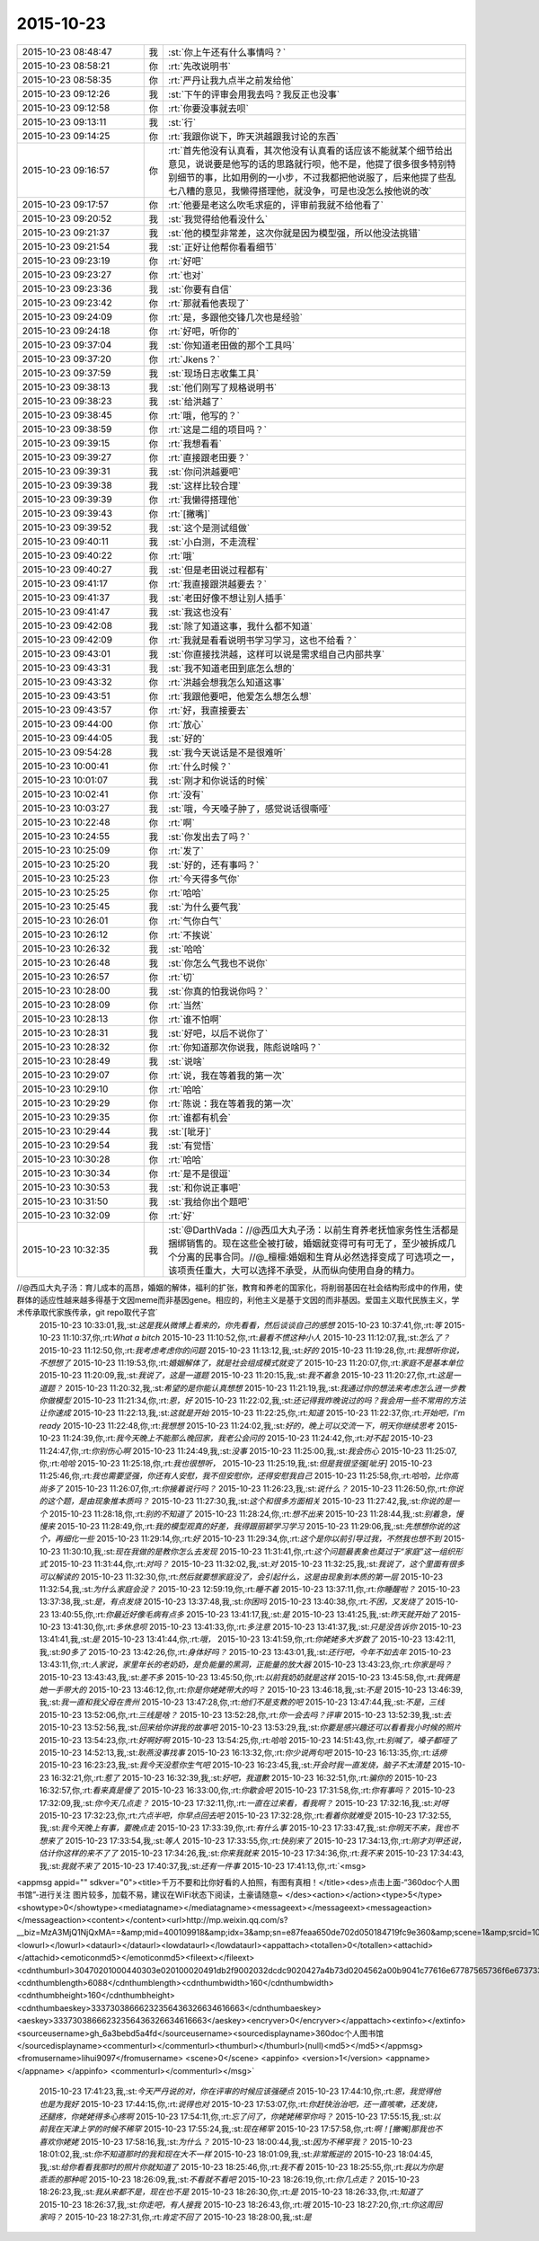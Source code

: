 2015-10-23
-------------

.. csv-table::
   :widths: 25, 1, 60

   2015-10-23 08:48:47,我,:st:`你上午还有什么事情吗？`
   2015-10-23 08:58:21,你,:rt:`先改说明书`
   2015-10-23 08:58:35,你,:rt:`严丹让我九点半之前发给他`
   2015-10-23 09:12:26,我,:st:`下午的评审会用我去吗？我反正也没事`
   2015-10-23 09:12:58,你,:rt:`你要没事就去呗`
   2015-10-23 09:13:11,我,:st:`行`
   2015-10-23 09:14:25,你,:rt:`我跟你说下，昨天洪越跟我讨论的东西`
   2015-10-23 09:16:57,你,:rt:`首先他没有认真看，其次他没有认真看的话应该不能就某个细节给出意见，说说要是他写的话的思路就行呗，他不是，他提了很多很多特别特别细节的事，比如用例的一小步，不过我都把他说服了，后来他提了些乱七八糟的意见，我懒得搭理他，就没争，可是也没怎么按他说的改`
   2015-10-23 09:17:57,你,:rt:`他要是老这么吹毛求疵的，评审前我就不给他看了`
   2015-10-23 09:20:52,我,:st:`我觉得给他看没什么`
   2015-10-23 09:21:37,我,:st:`他的模型非常差，这次你就是因为模型强，所以他没法挑错`
   2015-10-23 09:21:54,我,:st:`正好让他帮你看看细节`
   2015-10-23 09:23:19,你,:rt:`好吧`
   2015-10-23 09:23:27,你,:rt:`也对`
   2015-10-23 09:23:36,我,:st:`你要有自信`
   2015-10-23 09:23:42,你,:rt:`那就看他表现了`
   2015-10-23 09:24:09,你,:rt:`是，多跟他交锋几次也是经验`
   2015-10-23 09:24:18,你,:rt:`好吧，听你的`
   2015-10-23 09:37:04,我,:st:`你知道老田做的那个工具吗`
   2015-10-23 09:37:20,你,:rt:`Jkens？`
   2015-10-23 09:37:59,我,:st:`现场日志收集工具`
   2015-10-23 09:38:13,我,:st:`他们刚写了规格说明书`
   2015-10-23 09:38:23,我,:st:`给洪越了`
   2015-10-23 09:38:45,你,:rt:`哦，他写的？`
   2015-10-23 09:38:59,你,:rt:`这是二组的项目吗？`
   2015-10-23 09:39:15,你,:rt:`我想看看`
   2015-10-23 09:39:27,你,:rt:`直接跟老田要？`
   2015-10-23 09:39:31,我,:st:`你问洪越要吧`
   2015-10-23 09:39:38,我,:st:`这样比较合理`
   2015-10-23 09:39:39,你,:rt:`我懒得搭理他`
   2015-10-23 09:39:43,你,:rt:`[撇嘴]`
   2015-10-23 09:39:52,我,:st:`这个是测试组做`
   2015-10-23 09:40:11,我,:st:`小白测，不走流程`
   2015-10-23 09:40:22,你,:rt:`哦`
   2015-10-23 09:40:27,我,:st:`但是老田说过程都有`
   2015-10-23 09:41:17,你,:rt:`我直接跟洪越要去？`
   2015-10-23 09:41:37,我,:st:`老田好像不想让别人插手`
   2015-10-23 09:41:47,我,:st:`我这也没有`
   2015-10-23 09:42:08,我,:st:`除了知道这事，我什么都不知道`
   2015-10-23 09:42:09,你,:rt:`我就是看看说明书学习学习，这也不给看？`
   2015-10-23 09:43:01,我,:st:`你直接找洪越，这样可以说是需求组自己内部共享`
   2015-10-23 09:43:31,我,:st:`我不知道老田到底怎么想的`
   2015-10-23 09:43:32,你,:rt:`洪越会想我怎么知道这事`
   2015-10-23 09:43:51,你,:rt:`我跟他要吧，他爱怎么想怎么想`
   2015-10-23 09:43:57,你,:rt:`好，我直接要去`
   2015-10-23 09:44:00,你,:rt:`放心`
   2015-10-23 09:44:05,我,:st:`好的`
   2015-10-23 09:54:28,我,:st:`我今天说话是不是很难听`
   2015-10-23 10:00:41,你,:rt:`什么时候？`
   2015-10-23 10:01:07,我,:st:`刚才和你说话的时候`
   2015-10-23 10:02:41,你,:rt:`没有`
   2015-10-23 10:03:27,我,:st:`哦，今天嗓子肿了，感觉说话很嘶哑`
   2015-10-23 10:22:48,你,:rt:`啊`
   2015-10-23 10:24:55,我,:st:`你发出去了吗？`
   2015-10-23 10:25:09,你,:rt:`发了`
   2015-10-23 10:25:20,我,:st:`好的，还有事吗？`
   2015-10-23 10:25:23,你,:rt:`今天得多气你`
   2015-10-23 10:25:25,你,:rt:`哈哈`
   2015-10-23 10:25:45,我,:st:`为什么要气我`
   2015-10-23 10:26:01,你,:rt:`气你白气`
   2015-10-23 10:26:12,你,:rt:`不挨说`
   2015-10-23 10:26:32,我,:st:`哈哈`
   2015-10-23 10:26:48,我,:st:`你怎么气我也不说你`
   2015-10-23 10:26:57,你,:rt:`切`
   2015-10-23 10:28:00,我,:st:`你真的怕我说你吗？`
   2015-10-23 10:28:09,你,:rt:`当然`
   2015-10-23 10:28:13,你,:rt:`谁不怕啊`
   2015-10-23 10:28:31,我,:st:`好吧，以后不说你了`
   2015-10-23 10:28:32,你,:rt:`你知道那次你说我，陈彪说啥吗？`
   2015-10-23 10:28:49,我,:st:`说啥`
   2015-10-23 10:29:07,你,:rt:`说，我在等着我的第一次`
   2015-10-23 10:29:10,你,:rt:`哈哈`
   2015-10-23 10:29:29,你,:rt:`陈说：我在等着我的第一次`
   2015-10-23 10:29:35,你,:rt:`谁都有机会`
   2015-10-23 10:29:44,我,:st:`[呲牙]`
   2015-10-23 10:29:54,我,:st:`有觉悟`
   2015-10-23 10:30:28,你,:rt:`哈哈`
   2015-10-23 10:30:34,你,:rt:`是不是很逗`
   2015-10-23 10:30:53,我,:st:`和你说正事吧`
   2015-10-23 10:31:50,我,:st:`我给你出个题吧`
   2015-10-23 10:32:09,你,:rt:`好`
   2015-10-23 10:32:35,我,:st:`@DarthVada：//@西瓜大丸子汤：以前生育养老抚恤家务性生活都是捆绑销售的。现在这些全被打破，婚姻就变得可有可无了，至少被拆成几个分离的民事合同。//@_檀檀:婚姻和生育从必然选择变成了可选项之一，该项责任重大，大可以选择不承受，从而纵向使用自身的精力。

//@西瓜大丸子汤：育儿成本的高昂，婚姻的解体，福利的扩张，教育和养老的国家化，将削弱基因在社会结构形成中的作用，使群体的适应性越来越多得基于文因meme而非基因gene。相应的，利他主义是基于文因的而非基因。爱国主义取代民族主义，学术传承取代家族传承，git repo取代子宫`
   2015-10-23 10:33:01,我,:st:`这是我从微博上看来的，你先看看，然后谈谈自己的感想`
   2015-10-23 10:37:41,你,:rt:`等`
   2015-10-23 11:10:37,你,:rt:`What a bitch`
   2015-10-23 11:10:52,你,:rt:`最看不惯这种小人`
   2015-10-23 11:12:07,我,:st:`怎么了？`
   2015-10-23 11:12:50,你,:rt:`我考虑考虑你的问题`
   2015-10-23 11:13:12,我,:st:`好的`
   2015-10-23 11:19:28,你,:rt:`我想听你说，不想想了`
   2015-10-23 11:19:53,你,:rt:`婚姻解体了，就是社会组成模式就变了`
   2015-10-23 11:20:07,你,:rt:`家庭不是基本单位`
   2015-10-23 11:20:09,我,:st:`我说了，这是一道题`
   2015-10-23 11:20:15,我,:st:`我不着急`
   2015-10-23 11:20:27,你,:rt:`这是一道题？`
   2015-10-23 11:20:32,我,:st:`希望的是你能认真想想`
   2015-10-23 11:21:19,我,:st:`我通过你的想法来考虑怎么进一步教你做模型`
   2015-10-23 11:21:34,你,:rt:`恩，好`
   2015-10-23 11:22:02,我,:st:`还记得我昨晚说过的吗？我会用一些不常用的方法让你速成`
   2015-10-23 11:22:13,我,:st:`这就是开始`
   2015-10-23 11:22:25,你,:rt:`知道`
   2015-10-23 11:22:37,你,:rt:`开始吧，I'm ready`
   2015-10-23 11:22:48,你,:rt:`我想想`
   2015-10-23 11:24:02,我,:st:`好的，晚上可以交流一下，明天你继续思考`
   2015-10-23 11:24:39,你,:rt:`我今天晚上不能那么晚回家，我老公会问的`
   2015-10-23 11:24:42,你,:rt:`对不起`
   2015-10-23 11:24:47,你,:rt:`你别伤心啊`
   2015-10-23 11:24:49,我,:st:`没事`
   2015-10-23 11:25:00,我,:st:`我会伤心`
   2015-10-23 11:25:07,你,:rt:`哈哈`
   2015-10-23 11:25:18,你,:rt:`我也很想听，`
   2015-10-23 11:25:19,我,:st:`但是我很坚强[呲牙]`
   2015-10-23 11:25:46,你,:rt:`我也需要坚强，你还有人安慰，我不但安慰你，还得安慰我自己`
   2015-10-23 11:25:58,你,:rt:`哈哈，比你高尚多了`
   2015-10-23 11:26:07,你,:rt:`你接着说行吗？`
   2015-10-23 11:26:23,我,:st:`说什么？`
   2015-10-23 11:26:50,你,:rt:`你说的这个题，是由现象推本质吗？`
   2015-10-23 11:27:30,我,:st:`这个和很多方面相关`
   2015-10-23 11:27:42,我,:st:`你说的是一个`
   2015-10-23 11:28:18,你,:rt:`别的不知道了`
   2015-10-23 11:28:24,你,:rt:`想不出来`
   2015-10-23 11:28:44,我,:st:`别着急，慢慢来`
   2015-10-23 11:28:49,你,:rt:`我的模型观真的好差，我得跟丽颖学习学习`
   2015-10-23 11:29:06,我,:st:`先想想你说的这个，再细化一些`
   2015-10-23 11:29:14,你,:rt:`好`
   2015-10-23 11:29:34,你,:rt:`这个是你以前引导过我，不然我也想不到`
   2015-10-23 11:30:10,我,:st:`现在我做的是教你怎么去发现`
   2015-10-23 11:31:41,你,:rt:`这个问题最表象也莫过于“家庭”这一组织形式`
   2015-10-23 11:31:44,你,:rt:`对吗？`
   2015-10-23 11:32:02,我,:st:`对`
   2015-10-23 11:32:25,我,:st:`我说了，这个里面有很多可以解读的`
   2015-10-23 11:32:30,你,:rt:`然后就要想家庭没了，会引起什么，这是由现象到本质的第一层`
   2015-10-23 11:32:54,我,:st:`为什么家庭会没？`
   2015-10-23 12:59:19,你,:rt:`睡不着`
   2015-10-23 13:37:11,你,:rt:`你睡醒啦？`
   2015-10-23 13:37:38,我,:st:`是，有点发烧`
   2015-10-23 13:37:48,我,:st:`你困吗`
   2015-10-23 13:40:38,你,:rt:`不困，又发烧了`
   2015-10-23 13:40:55,你,:rt:`你最近好像毛病有点多`
   2015-10-23 13:41:17,我,:st:`是`
   2015-10-23 13:41:25,我,:st:`昨天就开始了`
   2015-10-23 13:41:30,你,:rt:`多休息呗`
   2015-10-23 13:41:33,你,:rt:`多注意`
   2015-10-23 13:41:37,我,:st:`只是没告诉你`
   2015-10-23 13:41:41,我,:st:`是`
   2015-10-23 13:41:44,你,:rt:`哦，`
   2015-10-23 13:41:59,你,:rt:`你姥姥多大岁数了`
   2015-10-23 13:42:11,我,:st:`90多了`
   2015-10-23 13:42:26,你,:rt:`身体好吗？`
   2015-10-23 13:43:01,我,:st:`还行吧，今年不如去年`
   2015-10-23 13:43:11,你,:rt:`人家说，家里年长的老奶奶，是负能量的黑洞，正能量的放大器`
   2015-10-23 13:43:23,你,:rt:`你家是吗？`
   2015-10-23 13:43:43,我,:st:`差不多`
   2015-10-23 13:45:50,你,:rt:`以前我奶奶就是这样`
   2015-10-23 13:45:58,你,:rt:`我俩是她一手带大的`
   2015-10-23 13:46:12,你,:rt:`你是你姥姥带大的吗？`
   2015-10-23 13:46:18,我,:st:`不是`
   2015-10-23 13:46:39,我,:st:`我一直和我父母在贵州`
   2015-10-23 13:47:28,你,:rt:`他们不是支教的吧`
   2015-10-23 13:47:44,我,:st:`不是，三线`
   2015-10-23 13:52:06,你,:rt:`三线是啥？`
   2015-10-23 13:52:28,你,:rt:`你一会去吗？评审`
   2015-10-23 13:52:39,我,:st:`去`
   2015-10-23 13:52:56,我,:st:`回来给你讲我的故事吧`
   2015-10-23 13:53:29,我,:st:`你要是感兴趣还可以看看我小时候的照片`
   2015-10-23 13:54:23,你,:rt:`好啊好啊`
   2015-10-23 13:54:25,你,:rt:`哈哈`
   2015-10-23 14:51:43,你,:rt:`别喊了，嗓子都哑了`
   2015-10-23 14:52:13,我,:st:`耿燕没事找事`
   2015-10-23 16:13:32,你,:rt:`你少说两句吧`
   2015-10-23 16:13:35,你,:rt:`话痨`
   2015-10-23 16:23:23,我,:st:`我今天没惹你生气吧`
   2015-10-23 16:23:45,我,:st:`开会时我一直发烧，脑子不太清楚`
   2015-10-23 16:32:21,你,:rt:`惹了`
   2015-10-23 16:32:39,我,:st:`好吧，我道歉`
   2015-10-23 16:32:51,你,:rt:`骗你的`
   2015-10-23 16:32:57,你,:rt:`看来真是傻了`
   2015-10-23 16:33:00,你,:rt:`你歇会吧`
   2015-10-23 17:31:58,你,:rt:`你有事吗？`
   2015-10-23 17:32:09,我,:st:`你今天几点走？`
   2015-10-23 17:32:11,你,:rt:`一直在过来看，看我啊？`
   2015-10-23 17:32:16,我,:st:`对呀`
   2015-10-23 17:32:23,你,:rt:`六点半吧，你早点回去吧`
   2015-10-23 17:32:28,你,:rt:`看着你就难受`
   2015-10-23 17:32:55,我,:st:`我今天晚上有事，要晚点走`
   2015-10-23 17:33:39,你,:rt:`有什么事`
   2015-10-23 17:33:47,我,:st:`你明天不来，我也不想来了`
   2015-10-23 17:33:54,我,:st:`等人`
   2015-10-23 17:33:55,你,:rt:`快别来了`
   2015-10-23 17:34:13,你,:rt:`刚才刘甲还说，估计你这样的来不了了`
   2015-10-23 17:34:26,我,:st:`你来我就来`
   2015-10-23 17:34:36,你,:rt:`我不来`
   2015-10-23 17:34:43,我,:st:`我就不来了`
   2015-10-23 17:40:37,我,:st:`还有一件事`
   2015-10-23 17:41:13,你,:rt:`<msg>
<appmsg appid=""  sdkver="0"><title>千万不要和比你好看的人拍照，有图有真相！</title><des>点击上面-“360doc个人图书馆”-进行关注 图片较多，加载不易，建议在WiFi状态下阅读，土豪请随意~ </des><action></action><type>5</type><showtype>0</showtype><mediatagname></mediatagname><messageext></messageext><messageaction></messageaction><content></content><url>http://mp.weixin.qq.com/s?__biz=MzA3MjQ1NjQxMA==&amp;mid=400109918&amp;idx=3&amp;sn=e87feaa650de702d050184719fc9e360&amp;scene=1&amp;srcid=1023QY85XYKDAQrso7zMCSk5#rd</url><lowurl></lowurl><dataurl></dataurl><lowdataurl></lowdataurl><appattach><totallen>0</totallen><attachid></attachid><emoticonmd5></emoticonmd5><fileext></fileext><cdnthumburl>30470201000440303e020100020491db2f9002032dcdc9020427a4b73d0204562a00b9041c77616e67787565736f6e673733313539355f313434353539333237300201000201000400</cdnthumburl><cdnthumblength>6088</cdnthumblength><cdnthumbwidth>160</cdnthumbwidth><cdnthumbheight>160</cdnthumbheight><cdnthumbaeskey>33373038666232356436326634616663</cdnthumbaeskey><aeskey>33373038666232356436326634616663</aeskey><encryver>0</encryver></appattach><extinfo></extinfo><sourceusername>gh_6a3bebd5a4fd</sourceusername><sourcedisplayname>360doc个人图书馆</sourcedisplayname><commenturl></commenturl><thumburl></thumburl>(null)<md5></md5></appmsg>
<fromusername>lihui9097</fromusername>
<scene>0</scene>
<appinfo>
<version>1</version>
<appname></appname>
</appinfo>
<commenturl></commenturl></msg>`
   2015-10-23 17:41:23,我,:st:`今天严丹说的对，你在评审的时候应该强硬点`
   2015-10-23 17:44:10,你,:rt:`恩，我觉得他也是为我好`
   2015-10-23 17:44:15,你,:rt:`说得也对`
   2015-10-23 17:53:07,你,:rt:`你赶快治治吧，还一直咳嗽，还发烧，还腿疼，你姥姥得多心疼啊`
   2015-10-23 17:54:11,你,:rt:`忘了问了，你姥姥稀罕你吗？`
   2015-10-23 17:55:15,我,:st:`以前我在天津上学的时候不稀罕`
   2015-10-23 17:55:24,我,:st:`现在稀罕`
   2015-10-23 17:57:58,你,:rt:`啊！[撇嘴]那我也不喜欢你姥姥`
   2015-10-23 17:58:16,我,:st:`为什么？`
   2015-10-23 18:00:44,我,:st:`因为不稀罕我？`
   2015-10-23 18:01:02,我,:st:`你不知道那时的我和现在大不一样`
   2015-10-23 18:01:09,我,:st:`非常叛逆的`
   2015-10-23 18:04:45,我,:st:`给你看看我那时的照片你就知道了`
   2015-10-23 18:25:46,你,:rt:`我不看`
   2015-10-23 18:25:55,你,:rt:`我以为你是乖乖的那种呢`
   2015-10-23 18:26:09,我,:st:`不看就不看吧`
   2015-10-23 18:26:19,你,:rt:`你几点走？`
   2015-10-23 18:26:23,我,:st:`我从来都不是，现在也不是`
   2015-10-23 18:26:30,你,:rt:`是`
   2015-10-23 18:26:33,你,:rt:`知道了`
   2015-10-23 18:26:37,我,:st:`你走吧，有人接我`
   2015-10-23 18:26:43,你,:rt:`哦`
   2015-10-23 18:27:20,你,:rt:`你这周回家吗？`
   2015-10-23 18:27:31,你,:rt:`肯定不回了`
   2015-10-23 18:28:00,我,:st:`是`